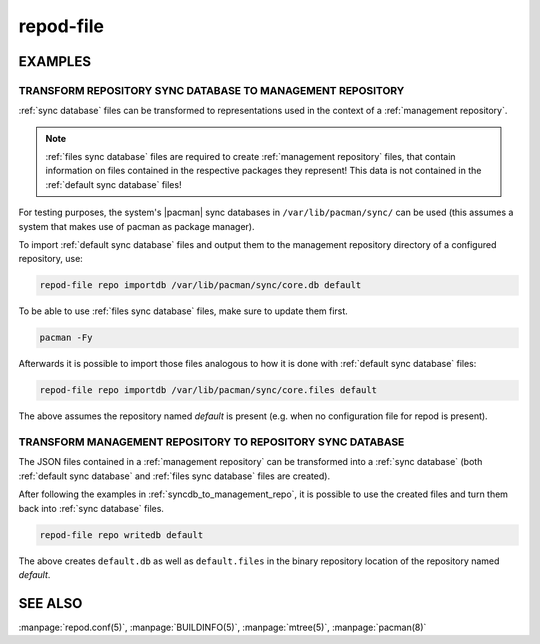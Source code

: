 .. _repod-file:

==========
repod-file
==========

.. argparse::
   :module: repod.cli.argparse
   :func: sphinx_repod_file
   :prog: repod-file

EXAMPLES
--------

.. _syncdb_to_management_repo:

TRANSFORM REPOSITORY SYNC DATABASE TO MANAGEMENT REPOSITORY
^^^^^^^^^^^^^^^^^^^^^^^^^^^^^^^^^^^^^^^^^^^^^^^^^^^^^^^^^^^

:ref:`sync database` files can be transformed to representations used in the
context of a :ref:`management repository`.

.. note::

  :ref:`files sync database` files are required to create :ref:`management
  repository` files, that contain information on files contained in the
  respective packages they represent! This data is not contained in the
  :ref:`default sync database` files!

For testing purposes, the system's |pacman| sync databases in
``/var/lib/pacman/sync/`` can be used (this assumes a system that makes use of
pacman as package manager).

To import :ref:`default sync database` files and output them to the management
repository directory of a configured repository, use:

.. code:: sh

  repod-file repo importdb /var/lib/pacman/sync/core.db default

To be able to use :ref:`files sync database` files, make sure to update them
first.

.. code:: sh

  pacman -Fy

Afterwards it is possible to import those files analogous to how it is done
with :ref:`default sync database` files:

.. code:: sh

  repod-file repo importdb /var/lib/pacman/sync/core.files default

The above assumes the repository named *default* is present (e.g. when no
configuration file for repod is present).

.. _management_repo_to_syncdb:

TRANSFORM MANAGEMENT REPOSITORY TO REPOSITORY SYNC DATABASE
^^^^^^^^^^^^^^^^^^^^^^^^^^^^^^^^^^^^^^^^^^^^^^^^^^^^^^^^^^^

The JSON files contained in a :ref:`management repository` can be transformed
into a :ref:`sync database` (both :ref:`default sync database` and :ref:`files
sync database` files are created).

After following the examples in :ref:`syncdb_to_management_repo`, it is
possible to use the created files and turn them back into :ref:`sync database`
files.

.. code:: sh

  repod-file repo writedb default

The above creates ``default.db`` as well as ``default.files`` in the binary
repository location of the repository named *default*.

.. |pacman| raw:: html

  <a target="blank" href="https://man.archlinux.org/man/pacman.8">pacman</a>

SEE ALSO
--------

:manpage:`repod.conf(5)`, :manpage:`BUILDINFO(5)`, :manpage:`mtree(5)`, :manpage:`pacman(8)`
